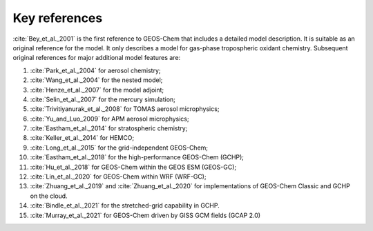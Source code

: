 .. _key-references:

##############
Key references
##############

:cite:`Bey_et_al._2001` is the first reference to GEOS-Chem that includes a
detailed model description.  It is suitable as an original reference for the model. It only describes a model for gas-phase tropospheric oxidant chemistry. Subsequent original references for major additional model features are:

#. :cite:`Park_et_al._2004` for aerosol chemistry;
#. :cite:`Wang_et_al._2004` for the nested model;
#. :cite:`Henze_et_al._2007` for the model adjoint;
#. :cite:`Selin_et_al._2007` for the mercury simulation;
#. :cite:`Trivitiyanurak_et_al._2008` for TOMAS aerosol microphysics;
#. :cite:`Yu_and_Luo_2009` for APM aerosol microphysics;
#. :cite:`Eastham_et_al._2014` for stratospheric chemistry;
#. :cite:`Keller_et_al._2014` for HEMCO;
#. :cite:`Long_et_al._2015` for the grid-independent GEOS-Chem;
#. :cite:`Eastham_et_al._2018` for the high-performance GEOS-Chem (GCHP);
#. :cite:`Hu_et_al._2018` for GEOS-Chem within the GEOS ESM (GEOS-GC);
#. :cite:`Lin_et_al._2020` for GEOS-Chem within WRF (WRF-GC);
#. :cite:`Zhuang_et_al._2019` and :cite:`Zhuang_et_al._2020` for
   implementations of GEOS-Chem Classic and GCHP on the cloud.
#. :cite:`Bindle_et_al._2021` for the stretched-grid capability in GCHP.
#. :cite:`Murray_et_al._2021` for GEOS-Chem driven by GISS GCM fields (GCAP 2.0)

.. bibliography::
